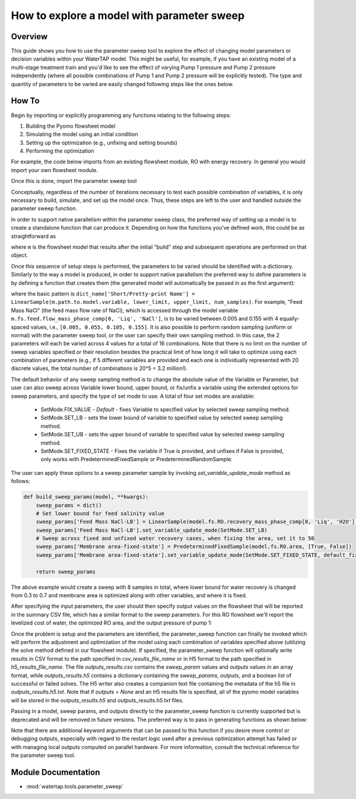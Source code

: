 .. _how_to_use_parameter_sweep:

How to explore a model with parameter sweep
===========================================

Overview
--------

This guide shows you how to use the parameter sweep tool to explore the effect of changing model parameters or decision variables within your WaterTAP model.
This might be useful, for example, if you have an existing model of a multi-stage treatment train and you'd like to see the effect of varying Pump 1 pressure and Pump 2 pressure independently (where all possible combinations of Pump 1 and Pump 2 pressure will be explicitly tested).
The type and quantity of parameters to be varied are easily changed following steps like the ones below.

How To
------

Begin by importing or explicitly programming any functions relating to the following steps:

1. Building the Pyomo flowsheet model
2. Simulating the model using an initial condition
3. Setting up the optimization (e.g., unfixing and setting bounds)
4. Performing the optimization

For example, the code below imports from an existing flowsheet module, RO with energy recovery.
In general you would import your own flowsheet module.

.. testsetup::

    # quiet idaes logs
    import idaes.logger as idaeslogger
    idaeslogger.getLogger('ideas.core').setLevel('CRITICAL')
    idaeslogger.getLogger('ideas.core.util.scaling').setLevel('CRITICAL')
    idaeslogger.getLogger('idaes.init').setLevel('CRITICAL')

.. testcode::

    # replace this with your own flowsheet module, e.g.
    # import my_flowsheet_module as mfm
    import watertap.examples.flowsheets.RO_with_energy_recovery.RO_with_energy_recovery as RO_flowsheet

Once this is done, import the parameter sweep tool

.. testcode::

    from watertap.tools.parameter_sweep import parameter_sweep, LinearSample

Conceptually, regardless of the number of iterations necessary to test each possible combination of variables, it is only necessary to build, simulate, and set up the model once.
Thus, these steps are left to the user and handled outside the parameter sweep function.

In order to support native parallelism within the parameter sweep class, the preferred way of setting up a model is to create a standalone function 
that can produce it. Depending on how the functions you've defined work, this could be as straightforward as

.. testcode::

    def build_model(**kwargs):

        # replace these function calls with
        # those in your own flowsheet module

        # set up system
        m = RO_flowsheet.build()
        RO_flowsheet.set_operating_conditions(m)
        RO_flowsheet.initialize_system(m)

        # simulate
        RO_flowsheet.solve(m)

        # set up the model for optimization
        RO_flowsheet.optimize_set_up(m)

        return m

where ``m`` is the flowsheet model that results after the initial "build" step and subsequent operations are performed on that object.

Once this sequence of setup steps is performed, the parameters to be varied should be identified with a dictionary. Similarly to the way a 
model is produced, in order to support native parallelism the preferred way to define parameters is by defining a function that creates them
(the generated model will automatically be passed in as the first argument):

.. testcode::

    def build_sweep_params(model, **kwargs):
        sweep_params = dict()
        sweep_params['Feed Mass NaCl'] = LinearSample(model.fs.feed.flow_mass_phase_comp[0, 'Liq', 'NaCl'], 0.005, 0.155, 4)
        sweep_params['Water Recovery'] = LinearSample(model.fs.RO.recovery_mass_phase_comp[0, 'Liq', 'H2O'], 0.3, 0.7, 4)

        return sweep_params

where the basic pattern is ``dict_name['Short/Pretty-print Name'] = LinearSample(m.path.to.model.variable, lower_limit, upper_limit, num_samples)``.
For example, "Feed Mass NaCl" (the feed mass flow rate of NaCl), which is accessed through the model variable ``m.fs.feed.flow_mass_phase_comp[0, 'Liq', 'NaCl']``, is to be varied between 0.005 and 0.155 with 4 equally-spaced values, i.e., ``[0.005, 0.055, 0.105, 0.155]``.
It is also possible to perform random sampling (uniform or normal) with the parameter sweep tool, or the user can specify their own sampling method.
In this case, the 2 parameters will each be varied across 4 values for a total of 16 combinations.
Note that there is no limit on the number of sweep variables specified or their resolution besides the practical limit of how long it will take to optimize using each combination of parameters (e.g., if 5 different variables are provided and each one is individually represented with 20 discrete values, the total number of combinations is 20^5 = 3.2 million!).

The default behavior of any sweep sampling method is to change the absolute value of the Variable or Parameter, 
but user can also sweep across Variable lower bound, upper bound, or fix/unfix a variable using
the extended options for sweep parameters, and specify the type of set mode to use. A total of four set modes are available:

    * SetMode.FIX_VALUE - *Default* - fixes Variable to specified value by selected sweep sampling method.
    * SetMode.SET_LB - sets the lower bound of variable to specified value by selected sweep sampling method.
    * SetMode.SET_UB - sets the upper bound of variable to specified value by selected sweep sampling method.
    * SetMode.SET_FIXED_STATE - Fixes the variable if True is provided, and unfixes if False is provided, only works with PredeterminedFixedSample or PredeterminedRandomSample.

The user can apply these options to a sweep parameter sample by invoking *set_variable_update_mode* method as follows:

.. code::

    def build_sweep_params(model, **kwargs):
        sweep_params = dict()
        # Set lower bound for feed salinity value
        sweep_params['Feed Mass NaCl-LB'] = LinearSample(model.fs.RO.recovery_mass_phase_comp[0, 'Liq', 'H2O'], 0.3, 0.7, 4)
        sweep_params['Feed Mass NaCl-LB'].set_variable_update_mode(SetMode.SET_LB)
        # Sweep across fixed and unfixed water recovery cases, when fixing the area, set it to 50
        sweep_params['Membrane area-fixed-state'] = PredeterminedFixedSample(model.fs.RO.area, [True, False])
        sweep_params['Membrane area-fixed-state'].set_variable_update_mode(SetMode.SET_FIXED_STATE, default_fixed_value=0.5)

        return sweep_params

The above example would create a sweep with 8 samples in total, where lower bound for water recovery is changed from 0.3 to 0.7
and membrane area is optimized along with other variables, and where it is fixed. 

After specifying the input parameters, the user should then specify output values on the flowsheet that will be reported in the summary CSV file, which has a similar format to the sweep parameters.
For this RO flowsheet we'll report the levelized cost of water, the optimized RO area, and the output pressure of pump 1:

.. testcode::

    def build_outputs(model, **kwargs):
        outputs = dict()
        outputs['RO membrane area'] = model.fs.RO.area
        outputs['Pump 1 pressure'] = model.fs.P1.control_volume.properties_out[0].pressure
        outputs['Levelized Cost of Water'] = model.fs.costing.LCOW
        return outputs

Once the problem is setup and the parameters are identified, the parameter_sweep function can finally be invoked which will perform the adjustment and optimization of the model using each combination of variables specified above (utilizing the solve method defined in our flowsheet module).
If specified, the parameter_sweep function will optionally write results in CSV format to the path specified in `csv_results_file_name` or in H5 format to the path specified in `h5_results_file_name`.
The file `outputs_results.csv` contains the `sweep_param` values and `outputs` values in an array format, while `outputs_results.h5` contains a dictionary containing the `sweep_params`, `outputs`, and a boolean list of successful or failed solves.
The H5 writer also creates a companion text file containing the metadata of the h5 file in `outputs_results.h5.txt`.
Note that if `outputs = None` and an H5 results file is specified, all of the pyomo model variables will be stored in the `outputs_results.h5` and `outputs_results.h5.txt` files.

Passing in a model, sweep params, and outputs directly to the parameter_sweep function is currently supported but is deprecated and will be removed in
future versions. The preferred way is to pass in generating functions as shown below:

.. testcode::

    parameter_sweep(build_model, build_sweep_params, build_outputs, csv_results_file_name='outputs_results.csv', h5_results_file_name='outputs_results.h5')

.. testoutput::

    ...

.. testcleanup::

    import os
    os.remove('outputs_results.csv')
    os.remove('outputs_results.h5')
    os.remove('outputs_results.h5.txt')

Note that there are additional keyword arguments that can be passed to this function if you desire more control or debugging outputs, especially with regard to the restart logic used after a previous optimization attempt has failed or with managing local outputs computed on parallel hardware.  For more information, consult the technical reference for the parameter sweep tool.

Module Documentation
--------------------

* :mod:`watertap.tools.parameter_sweep`
